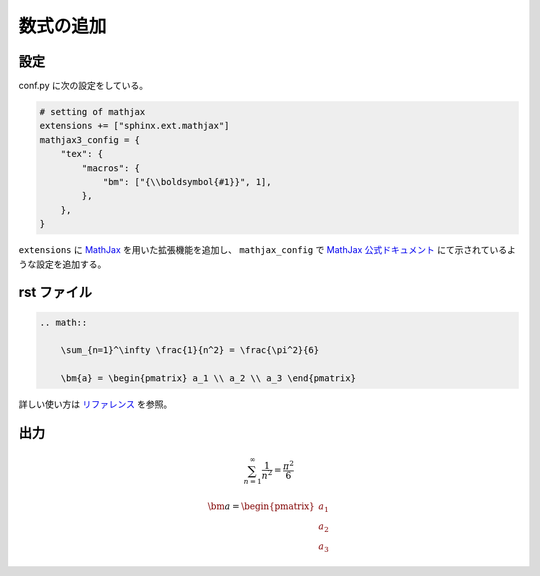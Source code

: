 数式の追加
===================

設定
------------------

conf.py に次の設定をしている。

.. code-block:: python

    # setting of mathjax
    extensions += ["sphinx.ext.mathjax"]
    mathjax3_config = {
        "tex": {
            "macros": {
                "bm": ["{\\boldsymbol{#1}}", 1],
            },
        },
    }

``extensions`` に
`MathJax <https://www.mathjax.org/>`_
を用いた拡張機能を追加し、
``mathjax_config`` で
`MathJax 公式ドキュメント <https://docs.mathjax.org/en/latest/options/input/tex.html>`_
にて示されているような設定を追加する。

rst ファイル
------------------

.. code-block:: rst

    .. math::

        \sum_{n=1}^\infty \frac{1}{n^2} = \frac{\pi^2}{6}

        \bm{a} = \begin{pmatrix} a_1 \\ a_2 \\ a_3 \end{pmatrix}


詳しい使い方は
`リファレンス <http://www.sphinx-doc.org/en/master/usage/restructuredtext/directives.html#math>`_
を参照。

出力
------------------

.. math::

    \sum_{n=1}^\infty \frac{1}{n^2} = \frac{\pi^2}{6}

    \bm{a} = \begin{pmatrix} a_1 \\ a_2 \\ a_3 \end{pmatrix}
